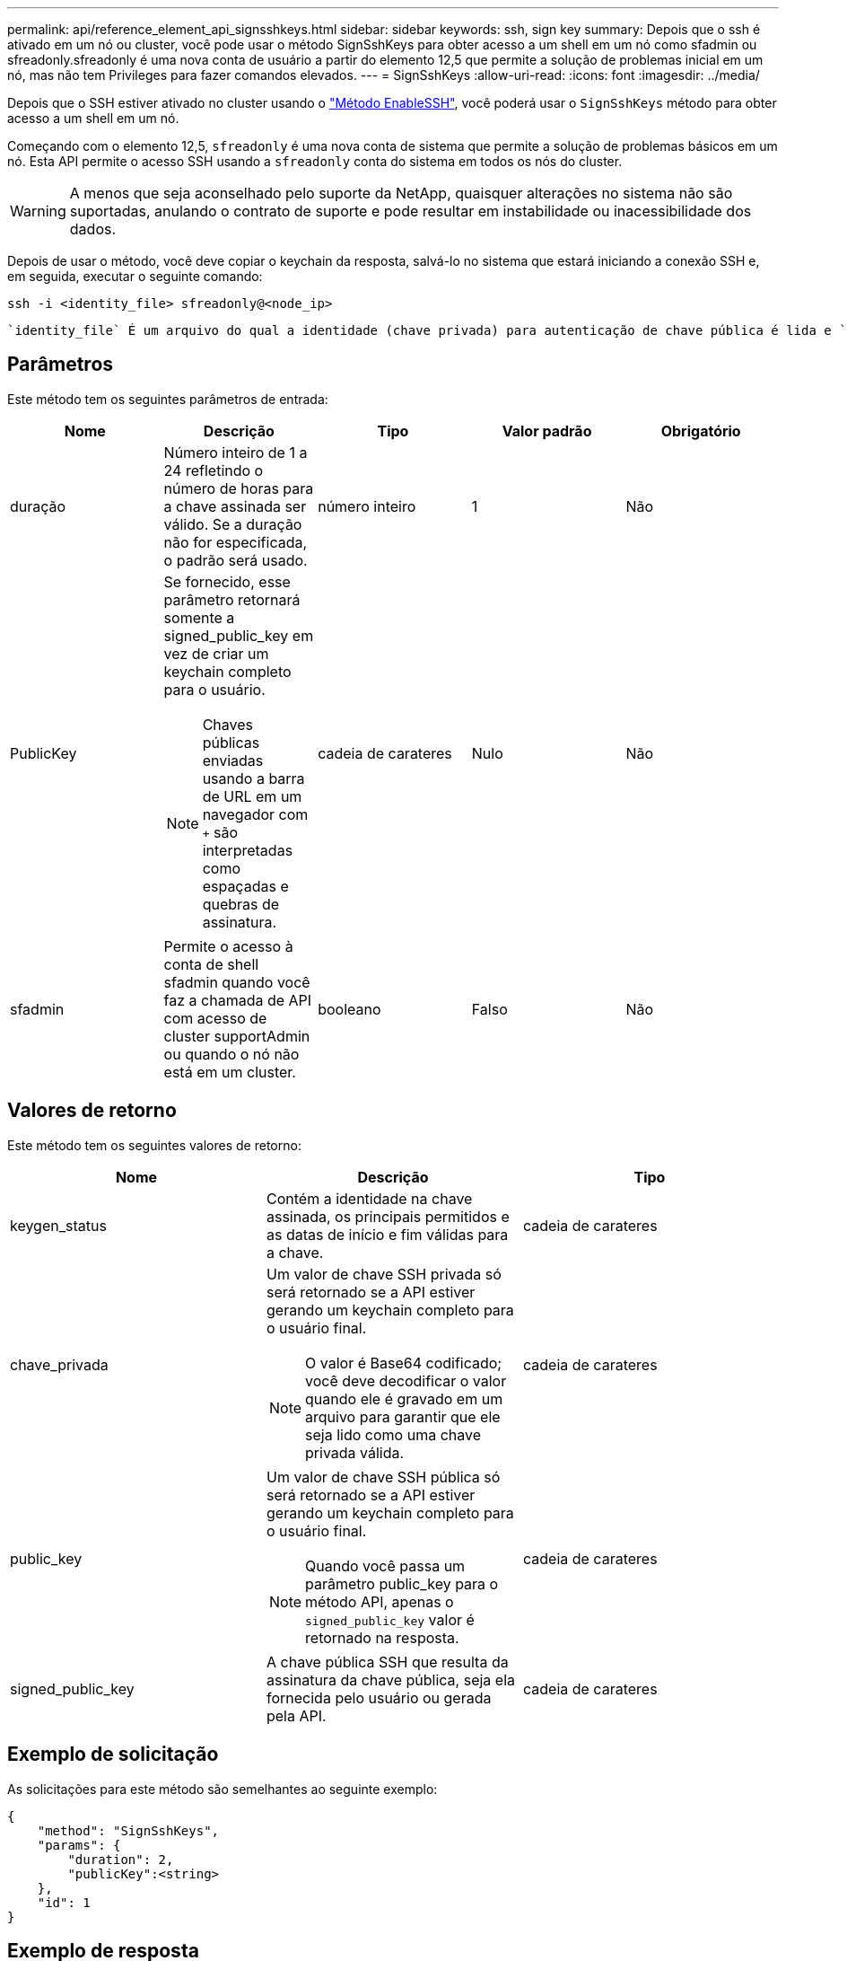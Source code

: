---
permalink: api/reference_element_api_signsshkeys.html 
sidebar: sidebar 
keywords: ssh, sign key 
summary: Depois que o ssh é ativado em um nó ou cluster, você pode usar o método SignSshKeys para obter acesso a um shell em um nó como sfadmin ou sfreadonly.sfreadonly é uma nova conta de usuário a partir do elemento 12,5 que permite a solução de problemas inicial em um nó, mas não tem Privileges para fazer comandos elevados. 
---
= SignSshKeys
:allow-uri-read: 
:icons: font
:imagesdir: ../media/


[role="lead"]
Depois que o SSH estiver ativado no cluster usando o link:../api/reference_element_api_enablessh.html["Método EnableSSH"], você poderá usar o `SignSshKeys` método para obter acesso a um shell em um nó.

Começando com o elemento 12,5, `sfreadonly` é uma nova conta de sistema que permite a solução de problemas básicos em um nó. Esta API permite o acesso SSH usando a `sfreadonly` conta do sistema em todos os nós do cluster.


WARNING: A menos que seja aconselhado pelo suporte da NetApp, quaisquer alterações no sistema não são suportadas, anulando o contrato de suporte e pode resultar em instabilidade ou inacessibilidade dos dados.

Depois de usar o método, você deve copiar o keychain da resposta, salvá-lo no sistema que estará iniciando a conexão SSH e, em seguida, executar o seguinte comando:

[listing]
----
ssh -i <identity_file> sfreadonly@<node_ip>
----
 `identity_file` É um arquivo do qual a identidade (chave privada) para autenticação de chave pública é lida e `node_ip` é o endereço IP do nó. Para obter mais informações sobre `identity_file`o , consulte a página man do SSH.



== Parâmetros

Este método tem os seguintes parâmetros de entrada:

|===
| Nome | Descrição | Tipo | Valor padrão | Obrigatório 


 a| 
duração
 a| 
Número inteiro de 1 a 24 refletindo o número de horas para a chave assinada ser válido. Se a duração não for especificada, o padrão será usado.
 a| 
número inteiro
 a| 
1
 a| 
Não



 a| 
PublicKey
 a| 
Se fornecido, esse parâmetro retornará somente a signed_public_key em vez de criar um keychain completo para o usuário.


NOTE: Chaves públicas enviadas usando a barra de URL em um navegador com `+` são interpretadas como espaçadas e quebras de assinatura.
 a| 
cadeia de carateres
 a| 
Nulo
 a| 
Não



 a| 
sfadmin
 a| 
Permite o acesso à conta de shell sfadmin quando você faz a chamada de API com acesso de cluster supportAdmin ou quando o nó não está em um cluster.
 a| 
booleano
 a| 
Falso
 a| 
Não

|===


== Valores de retorno

Este método tem os seguintes valores de retorno:

|===
| Nome | Descrição | Tipo 


 a| 
keygen_status
 a| 
Contém a identidade na chave assinada, os principais permitidos e as datas de início e fim válidas para a chave.
 a| 
cadeia de carateres



 a| 
chave_privada
 a| 
Um valor de chave SSH privada só será retornado se a API estiver gerando um keychain completo para o usuário final.


NOTE: O valor é Base64 codificado; você deve decodificar o valor quando ele é gravado em um arquivo para garantir que ele seja lido como uma chave privada válida.
 a| 
cadeia de carateres



 a| 
public_key
 a| 
Um valor de chave SSH pública só será retornado se a API estiver gerando um keychain completo para o usuário final.


NOTE: Quando você passa um parâmetro public_key para o método API, apenas o `signed_public_key` valor é retornado na resposta.
 a| 
cadeia de carateres



 a| 
signed_public_key
 a| 
A chave pública SSH que resulta da assinatura da chave pública, seja ela fornecida pelo usuário ou gerada pela API.
 a| 
cadeia de carateres

|===


== Exemplo de solicitação

As solicitações para este método são semelhantes ao seguinte exemplo:

[listing]
----
{
    "method": "SignSshKeys",
    "params": {
        "duration": 2,
        "publicKey":<string>
    },
    "id": 1
}
----


== Exemplo de resposta

Este método retorna uma resposta semelhante ao seguinte exemplo:

[listing]
----
{
  "id": null,
  "result": {
    "signedKeys": {
      "keygen_status": <keygen_status>,
      "signed_public_key": <signed_public_key>
    }
  }
}
----
Neste exemplo, uma chave pública é assinada e retornada válida para a duração (1-24 horas).



== Novo desde a versão

12,5
